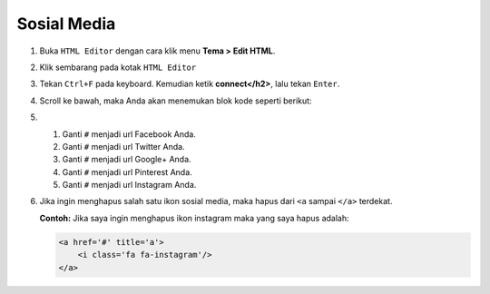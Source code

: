 Sosial Media
============

#. Buka ``HTML Editor`` dengan cara klik menu **Tema > Edit HTML**.

   .. image:: _static/about/1.png

#. Klik sembarang pada kotak ``HTML Editor``

   .. image:: _static/about/2.png

#. Tekan ``Ctrl+F`` pada keyboard. Kemudian ketik **connect</h2>**, lalu tekan ``Enter``.

#. Scroll ke bawah, maka Anda akan menemukan blok kode seperti berikut:

   .. image:: _static/sosial/1.png

#. #. Ganti ``#`` menjadi url Facebook Anda.

   #. Ganti ``#`` menjadi url Twitter Anda.

   #. Ganti ``#`` menjadi url Google+ Anda.

   #. Ganti ``#`` menjadi url Pinterest Anda.

   #. Ganti ``#`` menjadi url Instagram Anda.

#. Jika ingin menghapus salah satu ikon sosial media, maka hapus dari ``<a`` sampai ``</a>`` terdekat.

   **Contoh:** Jika saya ingin menghapus ikon instagram maka yang saya hapus adalah:

   .. code-block:: html

        <a href='#' title='a'>
            <i class='fa fa-instagram'/>
        </a>